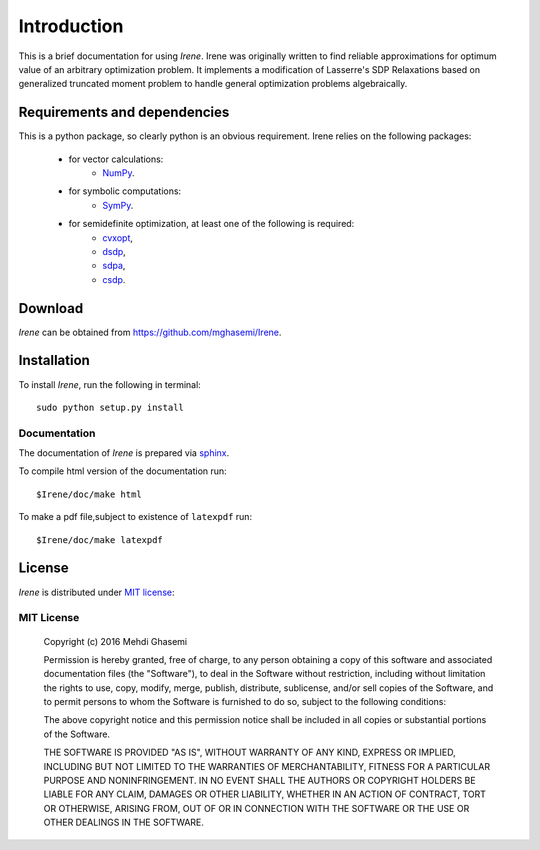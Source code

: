 =====================
Introduction
=====================

This is a brief documentation for using *Irene*.
Irene was originally written to find reliable approximations
for optimum value of an arbitrary optimization problem.
It implements a modification of Lasserre's SDP Relaxations based
on generalized truncated moment problem to handle general optimization
problems algebraically.

Requirements and dependencies
===============================

This is a python package, so clearly python is an obvious requirement.
Irene relies on the following packages:

	+ for vector calculations:
		- `NumPy <http://www.numpy.org/>`_.
	+ for symbolic computations:
		- `SymPy <http://www.sympy.org/>`_.
	+ for semidefinite optimization, at least one of the following is required:
		- `cvxopt <http://cvxopt.org/>`_,
		- `dsdp <http://www.mcs.anl.gov/hs/software/DSDP/>`_,
		- `sdpa <http://sdpa.sourceforge.net/>`_,
		- `csdp <https://projects.coin-or.org/Csdp/>`_.


Download
================

`Irene` can be obtained from `https://github.com/mghasemi/Irene <https://github.com/mghasemi/Irene>`_.

Installation
=========================

To install `Irene`, run the following in terminal::

	sudo python setup.py install

Documentation
--------------------------
The documentation of `Irene` is prepared via `sphinx <http://www.sphinx-doc.org/>`_.

To compile html version of the documentation run::

	$Irene/doc/make html

To make a pdf file,subject to existence of ``latexpdf`` run::

	$Irene/doc/make latexpdf


License
=======================
`Irene` is distributed under `MIT license <https://en.wikipedia.org/wiki/MIT_License>`_:

MIT License
------------------

	Copyright (c) 2016 Mehdi Ghasemi

	Permission is hereby granted, free of charge, to any person obtaining a copy
	of this software and associated documentation files (the "Software"), to deal
	in the Software without restriction, including without limitation the rights
	to use, copy, modify, merge, publish, distribute, sublicense, and/or sell
	copies of the Software, and to permit persons to whom the Software is
	furnished to do so, subject to the following conditions:

	The above copyright notice and this permission notice shall be included in all
	copies or substantial portions of the Software.

	THE SOFTWARE IS PROVIDED "AS IS", WITHOUT WARRANTY OF ANY KIND, EXPRESS OR
	IMPLIED, INCLUDING BUT NOT LIMITED TO THE WARRANTIES OF MERCHANTABILITY,
	FITNESS FOR A PARTICULAR PURPOSE AND NONINFRINGEMENT. IN NO EVENT SHALL THE
	AUTHORS OR COPYRIGHT HOLDERS BE LIABLE FOR ANY CLAIM, DAMAGES OR OTHER
	LIABILITY, WHETHER IN AN ACTION OF CONTRACT, TORT OR OTHERWISE, ARISING FROM,
	OUT OF OR IN CONNECTION WITH THE SOFTWARE OR THE USE OR OTHER DEALINGS IN THE
	SOFTWARE.